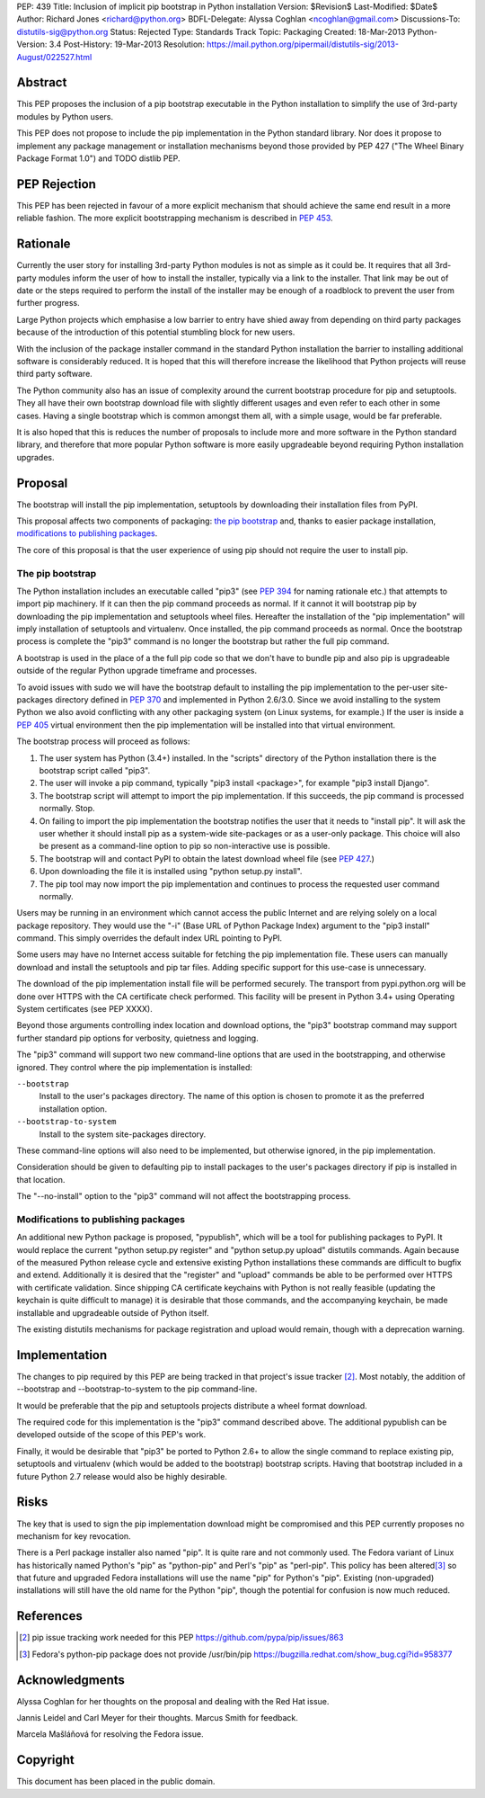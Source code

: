 PEP: 439
Title: Inclusion of implicit pip bootstrap in Python installation
Version: $Revision$
Last-Modified: $Date$
Author: Richard Jones <richard@python.org>
BDFL-Delegate:  Alyssa Coghlan <ncoghlan@gmail.com>
Discussions-To: distutils-sig@python.org
Status: Rejected
Type: Standards Track
Topic: Packaging
Created: 18-Mar-2013
Python-Version: 3.4
Post-History: 19-Mar-2013
Resolution: https://mail.python.org/pipermail/distutils-sig/2013-August/022527.html


Abstract
========

This PEP proposes the inclusion of a pip bootstrap executable in the
Python installation to simplify the use of 3rd-party modules by Python
users.

This PEP does not propose to include the pip implementation in the
Python standard library.  Nor does it propose to implement any package
management or installation mechanisms beyond those provided by PEP
427 ("The Wheel Binary Package Format 1.0") and TODO distlib PEP.


PEP Rejection
=============

This PEP has been rejected in favour of a more explicit mechanism that
should achieve the same end result in a more reliable fashion. The more
explicit bootstrapping mechanism is described in :pep:`453`.

Rationale
=========

Currently the user story for installing 3rd-party Python modules is
not as simple as it could be.  It requires that all 3rd-party modules
inform the user of how to install the installer, typically via a link
to the installer.  That link may be out of date or the steps required
to perform the install of the installer may be enough of a roadblock
to prevent the user from further progress.

Large Python projects which emphasise a low barrier to entry have
shied away from depending on third party packages because of the
introduction of this potential stumbling block for new users.

With the inclusion of the package installer command in the standard
Python installation the barrier to installing additional software is
considerably reduced.  It is hoped that this will therefore increase
the likelihood that Python projects will reuse third party software.

The Python community also has an issue of complexity around the current
bootstrap procedure for pip and setuptools. They all have
their own bootstrap download file with slightly different usages and
even refer to each other in some cases. Having a single bootstrap which
is common amongst them all, with a simple usage, would be far preferable.

It is also hoped that this is reduces the number of proposals to
include more and more software in the Python standard library, and
therefore that more popular Python software is more easily upgradeable
beyond requiring Python installation upgrades.


Proposal
========

The bootstrap will install the pip implementation, setuptools by downloading
their installation files from PyPI.

This proposal affects two components of packaging: `the pip bootstrap`_ and,
thanks to easier package installation, `modifications to publishing
packages`_.

The core of this proposal is that the user experience of using pip should not
require the user to install pip.


The pip bootstrap
-----------------

The Python installation includes an executable called "pip3" (see :pep:`394` for
naming rationale etc.) that attempts to import pip machinery.  If it can then
the pip command proceeds as normal.  If it cannot it will bootstrap pip by
downloading the pip implementation and setuptools wheel files. Hereafter the
installation of the "pip implementation" will imply installation of setuptools
and virtualenv.  Once installed, the pip command proceeds as normal. Once the
bootstrap process is complete the "pip3" command is no longer the bootstrap
but rather the full pip command.

A bootstrap is used in the place of a the full pip code so that we don't have
to bundle pip and also pip is upgradeable outside of the regular Python
upgrade timeframe and processes.

To avoid issues with sudo we will have the bootstrap default to
installing the pip implementation to the per-user site-packages
directory defined in :pep:`370` and implemented in Python 2.6/3.0.  Since
we avoid installing to the system Python we also avoid conflicting
with any other packaging system (on Linux systems, for example.) If
the user is inside a :pep:`405` virtual environment then the pip
implementation will be installed into that virtual environment.

The bootstrap process will proceed as follows:

1. The user system has Python (3.4+) installed.  In the "scripts"
   directory of the Python installation there is the bootstrap script
   called "pip3".
2. The user will invoke a pip command, typically "pip3 install
   <package>", for example "pip3 install Django".
3. The bootstrap script will attempt to import the pip implementation.
   If this succeeds, the pip command is processed normally. Stop.
4. On failing to import the pip implementation the bootstrap notifies
   the user that it needs to "install pip". It will ask the user whether it
   should install pip as a system-wide site-packages or as a user-only
   package. This choice will also be present as a command-line option to pip
   so non-interactive use is possible.
5. The bootstrap will and contact PyPI to obtain the latest download wheel
   file (see :pep:`427`.)
6. Upon downloading the file it is installed using "python setup.py install".
7. The pip tool may now import the pip implementation and continues to
   process the requested user command normally.

Users may be running in an environment which cannot access the public
Internet and are relying solely on a local package repository.  They
would use the "-i" (Base URL of Python Package Index) argument to the
"pip3 install" command. This simply overrides the default index URL pointing
to PyPI.

Some users may have no Internet access suitable for fetching the pip
implementation file. These users can manually download and install the
setuptools and pip tar files. Adding specific support for this use-case is
unnecessary.

The download of the pip implementation install file will be performed
securely.  The transport from pypi.python.org will be done over HTTPS with the
CA certificate check performed. This facility will be present in Python 3.4+
using Operating System certificates (see PEP XXXX).

Beyond those arguments controlling index location and download
options, the "pip3" bootstrap command may support further standard pip
options for verbosity, quietness and logging.

The "pip3" command will support two new command-line options that are used
in the bootstrapping, and otherwise ignored. They control where the pip
implementation is installed:

``--bootstrap``
  Install to the user's packages directory. The name of this option is chosen
  to promote it as the preferred installation option.

``--bootstrap-to-system``
  Install to the system site-packages directory.

These command-line options will also need to be implemented, but otherwise
ignored, in the pip implementation.

Consideration should be given to defaulting pip to install packages to the
user's packages directory if pip is installed in that location.

The "--no-install" option to the "pip3" command will not affect the
bootstrapping process.


Modifications to publishing packages
------------------------------------

An additional new Python package is proposed, "pypublish", which
will be a tool for publishing packages to PyPI.  It would replace the
current "python setup.py register" and "python setup.py upload"
distutils commands.  Again because of the measured Python release
cycle and extensive existing Python installations these commands are
difficult to bugfix and extend.  Additionally it is desired that the
"register" and "upload" commands be able to be performed over HTTPS
with certificate validation.  Since shipping CA certificate keychains
with Python is not really feasible (updating the keychain is quite
difficult to manage) it is desirable that those commands, and the
accompanying keychain, be made installable and upgradeable outside of
Python itself.

The existing distutils mechanisms for package registration and upload would
remain, though with a deprecation warning.


Implementation
==============

The changes to pip required by this PEP are being tracked in that project's
issue tracker [2]_. Most notably, the addition of --bootstrap and
--bootstrap-to-system to the pip command-line.

It would be preferable that the pip and setuptools projects distribute a wheel
format download.

The required code for this implementation is the "pip3" command described
above. The additional pypublish can be developed outside of the scope of this
PEP's work.

Finally, it would be desirable that "pip3" be ported to Python 2.6+ to allow
the single command to replace existing pip, setuptools and virtualenv (which
would be added to the bootstrap) bootstrap scripts. Having that bootstrap
included in a future Python 2.7 release would also be highly desirable.


Risks
=====

The key that is used to sign the pip implementation download might be
compromised and this PEP currently proposes no mechanism for key
revocation.

There is a Perl package installer also named "pip". It is quite rare and not
commonly used. The Fedora variant of Linux has historically named Python's
"pip" as "python-pip" and Perl's "pip" as "perl-pip".  This policy has been
altered\ [3]_ so that future and upgraded Fedora installations will use the name
"pip" for Python's "pip". Existing (non-upgraded) installations will still
have the old name for the Python "pip", though the potential for confusion is
now much reduced.


References
==========

.. [2] pip issue tracking work needed for this PEP
       https://github.com/pypa/pip/issues/863

.. [3] Fedora's python-pip package does not provide /usr/bin/pip
       https://bugzilla.redhat.com/show_bug.cgi?id=958377


Acknowledgments
===============

Alyssa Coghlan for her thoughts on the proposal and dealing with the Red
Hat issue.

Jannis Leidel and Carl Meyer for their thoughts. Marcus Smith for feedback.

Marcela Mašláňová for resolving the Fedora issue.


Copyright
=========

This document has been placed in the public domain.

